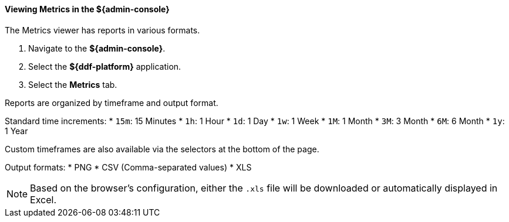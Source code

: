 
==== Viewing Metrics in the ${admin-console}

The Metrics viewer has reports in various formats.

. Navigate to the *${admin-console}*.
. Select the *${ddf-platform}* application.
. Select the *Metrics* tab.

Reports are organized by timeframe and output format.

Standard time increments:
* `15m`: 15 Minutes
* `1h`: 1 Hour
* `1d`: 1 Day
* `1w`: 1 Week
* `1M`: 1 Month
* `3M`: 3 Month
* `6M`: 6 Month
* `1y`: 1 Year

Custom timeframes are also available via the selectors at the bottom of the page.

Output formats:
* PNG
* CSV (Comma-separated values)
* XLS

[NOTE]
====
Based on the browser's configuration, either the `.xls` file will be downloaded or automatically displayed in Excel.
====
